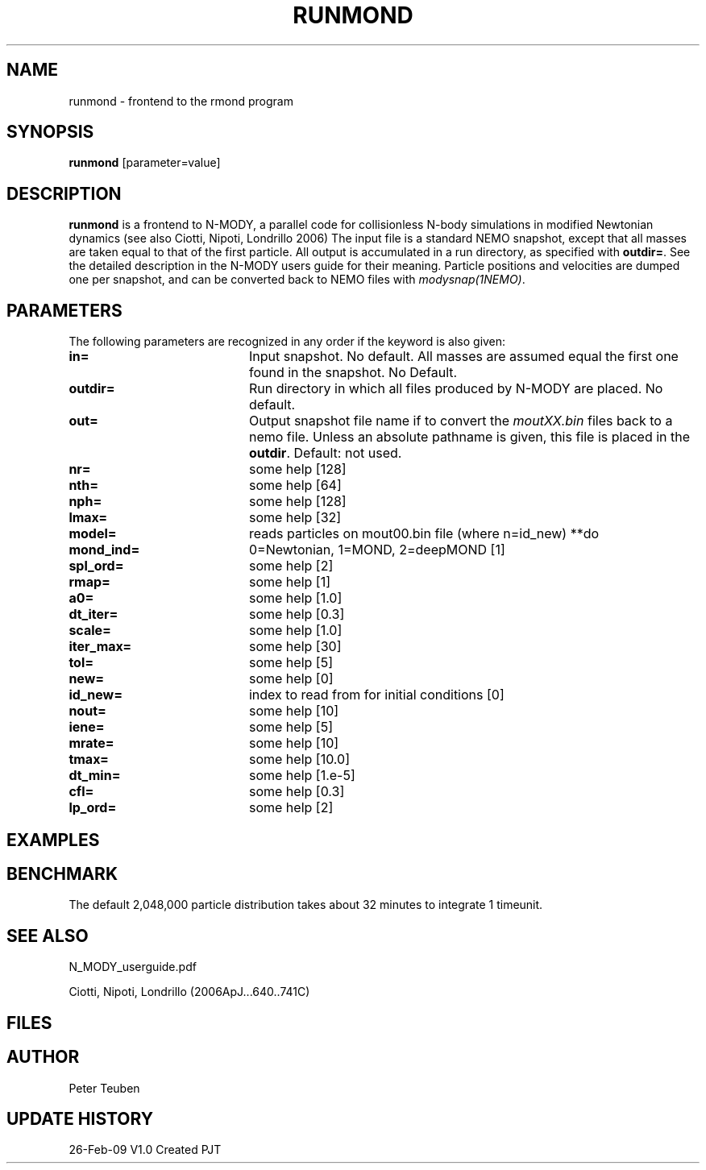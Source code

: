 .TH RUNMOND 1NEMO "26 February 2009"
.SH NAME
runmond \- frontend to the rmond program
.SH SYNOPSIS
\fBrunmond\fP [parameter=value]
.SH DESCRIPTION
\fBrunmond\fP is a frontend to N-MODY, a parallel code for
collisionless N-body simulations in modified Newtonian dynamics
(see also  Ciotti, Nipoti, Londrillo 2006)
The input file is a standard NEMO snapshot, except that 
all masses are taken equal to that of the first particle.
All output is accumulated in a run directory, as specified
with \fBoutdir=\fP. See the detailed description in the
N-MODY users guide for their meaning. Particle positions and
velocities are dumped one per snapshot, and can be converted
back to NEMO files with \fImodysnap(1NEMO)\fP.
.SH PARAMETERS
The following parameters are recognized in any order if the keyword
is also given:
.TP 20
\fBin=\fP
Input snapshot. No default. All masses are assumed equal the
first one found in the snapshot. No Default. 
.TP
\fBoutdir=\fP
Run directory in which all files produced by N-MODY are placed.
No default.    
.TP
\fBout=\fP
Output snapshot file name if to 
convert the \fImoutXX.bin\fP files back to a nemo file. Unless
an absolute pathname is given, this file is placed in the 
\fBoutdir\fP. Default: not used.
.TP
\fBnr=\fP
some help [128]     
.TP
\fBnth=\fP
some help [64]     
.TP
\fBnph=\fP
some help [128]     
.TP
\fBlmax=\fP
some help [32]     
.TP
\fBmodel=\fP
reads particles on mout00.bin file (where n=id_new) **do
.TP
\fBmond_ind=\fP
0=Newtonian, 1=MOND, 2=deepMOND [1]    
.TP
\fBspl_ord=\fP
some help [2]     
.TP
\fBrmap=\fP
some help [1]     
.TP
\fBa0=\fP
some help [1.0]     
.TP
\fBdt_iter=\fP
some help [0.3]     
.TP
\fBscale=\fP
some help [1.0]     
.TP
\fBiter_max=\fP
some help [30]     
.TP
\fBtol=\fP
some help [5]     
.TP
\fBnew=\fP
some help [0]     
.TP
\fBid_new=\fP
index to read from for initial conditions [0]
.TP
\fBnout=\fP
some help [10]     
.TP
\fBiene=\fP
some help [5]     
.TP
\fBmrate=\fP
some help [10]     
.TP
\fBtmax=\fP
some help [10.0]     
.TP
\fBdt_min=\fP
some help [1.e-5]     
.TP
\fBcfl=\fP
some help [0.3]     
.TP
\fBlp_ord=\fP
some help [2]     
.SH EXAMPLES
.SH BENCHMARK
The default 2,048,000 particle distribution takes about 32 minutes to integrate 1 timeunit.
.SH SEE ALSO
N_MODY_userguide.pdf
.PP
Ciotti, Nipoti, Londrillo (2006ApJ...640..741C)
.SH FILES

.SH AUTHOR
Peter Teuben
.SH UPDATE HISTORY
.nf
.ta +1.0i +4.0i
26-Feb-09	V1.0 Created	PJT
.fi
